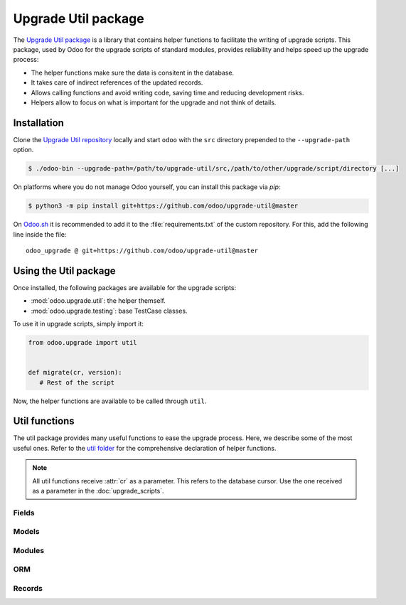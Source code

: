 ====================
Upgrade Util package
====================

The `Upgrade Util package <https://github.com/odoo/upgrade-util/>`_ is a library that contains
helper functions to facilitate the writing of upgrade scripts. This package, used by Odoo for the
upgrade scripts of standard modules, provides reliability and helps speed up the upgrade process:

- The helper functions make sure the data is consitent in the database.
- It takes care of indirect references of the updated records.
- Allows calling functions and avoid writing code, saving time and reducing development risks.
- Helpers allow to focus on what is important for the upgrade and not think of details.

Installation
============

Clone the `Upgrade Util repository <https://github.com/odoo/upgrade-util/>`_ locally and start
``odoo`` with the ``src`` directory prepended to the ``--upgrade-path`` option.

.. code-block:: console

   $ ./odoo-bin --upgrade-path=/path/to/upgrade-util/src,/path/to/other/upgrade/script/directory [...]

On platforms where you do not manage Odoo yourself, you can install this package via `pip`:

.. code-block:: console

   $ python3 -m pip install git+https://github.com/odoo/upgrade-util@master

On `Odoo.sh <https://www.odoo.sh/>`_ it is recommended to add it to the :file:`requirements.txt` of
the custom repository. For this, add the following line inside the file::

   odoo_upgrade @ git+https://github.com/odoo/upgrade-util@master

Using the Util package
======================

Once installed, the following packages are available for the upgrade scripts:

- :mod:`odoo.upgrade.util`: the helper themself.
- :mod:`odoo.upgrade.testing`: base TestCase classes.

To use it in upgrade scripts, simply import it:

.. code-block:: python

   from odoo.upgrade import util


   def migrate(cr, version):
      # Rest of the script

Now, the helper functions are available to be called through ``util``.

Util functions
==============

The util package provides many useful functions to ease the upgrade process. Here, we describe some
of the most useful ones. Refer to the `util folder
<https://github.com/odoo/upgrade-util/tree/master/src/util>`_ for the comprehensive declaration of
helper functions.

.. note::

   All util functions receive :attr:`cr` as a parameter. This refers to the database cursor. Use the
   one received as a parameter in the :doc:`upgrade_scripts`.

Fields
------

.. `[source] <https://github.com/odoo/upgrade-util/blob/master/src/util/fields.py#L91>`_
.. method:: remove_field(cr, model, fieldname[, cascade=False][, drop_column=True][, skip_inherit=()])

   Remove a field and its references from the database

   :param str model: model name of the field to remove
   :param str fieldname: name of the field to remove
   :param bool cascade: if ``True``, removes the field's column and inheritance in ``CASCADE``
      (default: ``False``)
   :param bool drop_column: if ``True``, drops the field's column (default: ``True``)
   :param list(str) or str skip_inherit: list of models whose field's inheritance is skipped.
      Use ``"*"`` to skip all inheritances

.. `[source] <https://github.com/odoo/upgrade-util/blob/master/src/util/fields.py#L362>`_
.. method:: rename_field(cr, model, old, new[, update_references=True][, domain_adapter=None][, skip_inherit=()])

   Rename a field and its references from ``old`` to ``new``

   :param str model: model name of the field to rename
   :param str old: current name od the field to rename
   :param str new: new name od the field to rename
   :param bool update_references: if ``True``, Replace all references of field ``old`` to ``new``
      in: ``ir_filters``, ``ir_exports_line``, ``ir_act_server``, ``mail_alias``,
      ``ir_ui_view_custom (dashboard)``, ``domains (using "domain_adapter")``, ``related fields``
      (default: ``True``)
   :param function domain_adapter: function that takes three arguments and returns a domain that
      substitutes the original leaf: ``(leaf: Tuple[str,str,Any], in_or: bool, negated: bool)`` ->
      ``List[Union[str,Tuple[str,str,Any]]]``
   :param list(str) or str skip_inherit: list of models whose field's inheritance is skipped.
      Use ``"*"`` to skip all inheritances

.. `[source] <https://github.com/odoo/upgrade-util/blob/master/src/util/fields.py#L337>`_
.. method:: move_field_to_module(cr, model, fieldname, old_module, new_module[, skip_inherit=()])

   Move a field's reference in ``ir_model_data`` table from ``old_module`` to ``new_module``

   :param str model: model name of the field to move
   :param str fieldname: name of the field to move
   :param str old_module: current module name of the field to move
   :param str new_module: new module name of the field to move
   :param list(str) or str skip_inherit: list of models whose field's inheritance is skipped.
      Use ``"*"`` to skip all inheritances

Models
------

.. `[source] <https://github.com/odoo/upgrade-util/blob/master/src/util/models.py#L53>`_
.. method:: remove_model(cr, model[, drop_table=True][, ignore_m2m=()])

   Remove a model and its references from the database

   :param str model: name of the model to remove
   :param bool drop_table: if ``True``, drops the model's table (default: ``True``)
   :param list(str) or str ignore_m2m: list of m2m tables ignored to remove. Use ``"*"`` to ignore
      all m2m tables

.. `[source] <https://github.com/odoo/upgrade-util/blob/master/src/util/models.py#L203>`_
.. method:: rename_model(cr, old, new[, rename_table=True])

   Rename a model and its references from ``old`` to ``new``

   :param str old: current name of the model to rename
   :param str new: new name of the model to rename
   :param bool rename_table: if ``True``, renames the model's table (default: ``True``)

.. `[source] <https://github.com/odoo/upgrade-util/blob/master/src/util/models.py#L323>`_
.. method:: merge_model(cr, source, target[, drop_table=True][, fields_mapping=None][, ignore_m2m=()])

   Merge the references from ``source`` model into ``target`` model and removes ``source`` model and
   its references. By default, only the fields with the same name in both models are mapped.

   .. warning::
      This function does not move the records from ``source`` model to ``target`` model.

   :param str source: name of the source model of the merge
   :param str target: name of the destination model of the merge
   :param bool drop_table: if ``True``, drops the source model's table (default: ``True``)
   :param dict fields_mapping: Dictionary ``{"source_model_field_1": "target_model_field_1", ...}``
      mapping fields with different names on both models
   :param list(str) or str ignore_m2m: list of m2m tables ignored to remove from source model.

Modules
-------

.. `[source] <https://github.com/odoo/upgrade-util/blob/master/src/util/modules.py#L218>`_
.. method:: remove_module(cr, module)

   Uninstall and remove a module and its references from the database

   :param str module: name of the module to remove

.. `[source] <https://github.com/odoo/upgrade-util/blob/master/src/util/modules.py#L263>`_
.. method:: rename_module(cr, old, new)

   Rename a module and its references from ``old`` to ``new``

   :param str old: current name of the module to rename
   :param str new: new name of the module to rename

.. `[source] <https://github.com/odoo/upgrade-util/blob/master/src/util/modules.py#L323>`_
.. method:: merge_module(cr, old, into, update_dependers=True)

   Move all references of module ``old`` into module ``into``

   :param str old: name of the source module of the merge
   :param str into: ame of the destination module of the merge
   :param bool update_dependers: if ``True``, updates the dependencies of modules that depends on
      ``old`` (default: ``True``)

ORM
---

.. `[source] <https://github.com/odoo/upgrade-util/blob/master/src/util/orm.py#L43>`_
.. method:: env(cr)

   Create a new environment from the cursor

   .. warning::
      This function does NOT empty the cache maintained on the cursor for superuser with an empty
      environment. A call to invalidate_cache will most probably be necessary every time you
      directly modify something in database.

   :return: The new environment
   :rtype: :class:`~odoo.api.Environment`

.. `[source] <https://github.com/odoo/upgrade-util/blob/master/src/util/orm.py#L218>`_
.. method:: recompute_fields(cr, model, fields[, ids=None][, logger=_logger][, chunk_size=256][, strategy="auto"])

   Recompute field values

   :param str model:  model name of the field(s) to recompute
   :param list(str) fields: list of field names to recompute
   :param list(int) ids: list of record IDs to recompute
   :param logger: Logger used to print the progress of the function
   :type: logger: :class:`logging.Logger`
   :param int chunk_size: size of the chunk used to split the records for better processing
      (default: ``256``)
   :param str strategy: strategy used to process the recomputation (default: ``auto``):

      - ``flush``: Flush the recomputation when it's finished
      - ``commit``: Commit the recomputation when it's finished
      - ``auto``: The function chooses the best alternative for the recomputation based on the
        number of records to recompute and the fields traceability.

Records
-------

.. `[source] <https://github.com/odoo/upgrade-util/blob/master/src/util/records.py#L612>`_
.. method:: ref(cr, xmlid)

   Return the id corresponding to the given :term:`xml_id <external identifier>`

   :param str xml_id: Record xml_id, under the format ``<module.id>``
   :return: Found record id or None
   :rtype: int

.. `[source] <https://github.com/odoo/upgrade-util/blob/master/src/util/records.py#L281>`_
.. method:: remove_record(cr, name)

   Remove a record and its references corresponding to the given :term:`xml_id <external identifier>`

   :param str name: record xml_id, under the format ``<module.id>``

.. `[source] <https://github.com/odoo/upgrade-util/blob/master/src/util/records.py#L548>`_
.. method:: rename_xmlid(cr, old, new[, noupdate=None][, on_collision="fail"])

   Rename the :term:`external Identifier` of a record

   :param str old: current xml_id of the record, under the format ``<module.id>``
   :param str new: new xml_id of the record, under the format ``<module.id>``
   :param bool noupdate: value to set on the ir_model_data record ``noupdate`` field (default:
      ``None``)
   :param str on_collision: action to take if the new xml_id already exists (default: ``fail``)

      - ``fail``: raise ``MigrationError`` and prevent renaming
      - ``merge``: renames the external Identifier and removes the old one

.. `[source] <https://github.com/odoo/upgrade-util/blob/master/src/util/records.py#L652>`_
.. method:: ensure_xmlid_match_record(cr, xmlid, model, values)

   Match a record with an xmlid by creating or updating the external identifier.

   This function is useful when migrating in-database records into a custom module, to create the
   record's xmlid before the module is updated and avoid duplication.

   :param str xmlid: record xml_id, under the format ``<module.id>``
   :param str model: model name of the record
   :param dict values: Dictionary ``{"fieldname_1": "value_1", ...}`` mapping fields and values to
      search for the record to update. For example:

      .. code-block:: python

         values = {"id": 123}
         values = {"name": "INV/2024/0001", company_id: 1}

   :return: the :term:`xml_id <external identifier>` of the record.
   :rtype: str

.. `[source] <https://github.com/odoo/upgrade-util/blob/master/src/util/records.py#L720>`_
.. method:: update_record_from_xml(cr, xmlid[, reset_write_metadata=True][, force_create=True][, from_module=None][, reset_translations=()])

   Update a record based on its definition in the :doc:`/developer/reference/backend/data`.

   Useful to update ``noupdate`` records, in order to reset them for the upgraded version.

   :param str xmlid: record xml_id, under the format ``<module.id>``
   :param bool reset_write_metadata: if ``True``, the metadata before the record update is kept
      (default: ``True``)
   :param bool force_create: if ``True``, creates the record if it does not exist. (default:
      ``True``)
   :param str from_module: name of the module from which to update the record. Useful when the
      record is rewritten in another module.
   :param set of str reset_translations: set of field names whose translations get reset.
